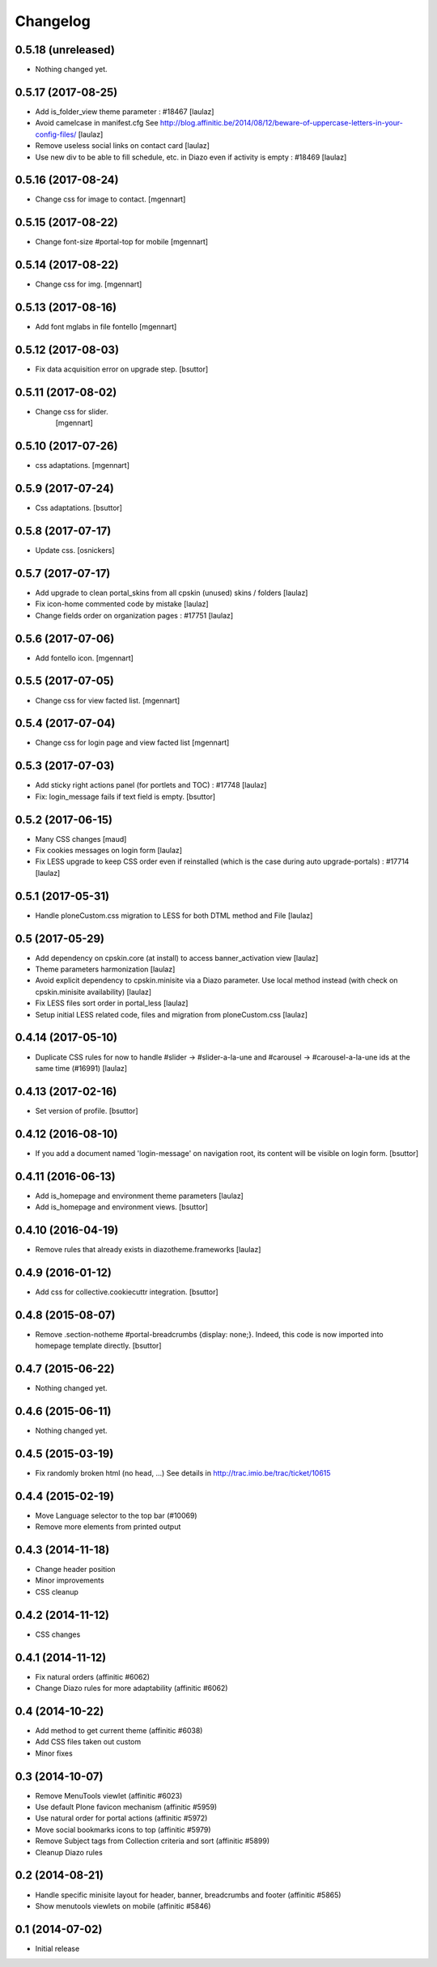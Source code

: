 Changelog
=========

0.5.18 (unreleased)
-------------------

- Nothing changed yet.


0.5.17 (2017-08-25)
-------------------

- Add is_folder_view theme parameter : #18467
  [laulaz]

- Avoid camelcase in manifest.cfg
  See http://blog.affinitic.be/2014/08/12/beware-of-uppercase-letters-in-your-config-files/
  [laulaz]

- Remove useless social links on contact card
  [laulaz]

- Use new div to be able to fill schedule, etc. in Diazo even if activity is
  empty : #18469
  [laulaz]


0.5.16 (2017-08-24)
-------------------

- Change css for image to contact.
  [mgennart]


0.5.15 (2017-08-22)
-------------------

- Change font-size #portal-top for mobile
  [mgennart]


0.5.14 (2017-08-22)
-------------------

- Change css for img.
  [mgennart]


0.5.13 (2017-08-16)
-------------------

- Add font mglabs in file fontello
  [mgennart]


0.5.12 (2017-08-03)
-------------------

- Fix data acquisition error on upgrade step.
  [bsuttor]


0.5.11 (2017-08-02)
-------------------

- Change css for slider.
   [mgennart]


0.5.10 (2017-07-26)
-------------------

- css adaptations.
  [mgennart]

0.5.9 (2017-07-24)
------------------

- Css adaptations.
  [bsuttor]


0.5.8 (2017-07-17)
------------------

- Update css.
  [osnickers]


0.5.7 (2017-07-17)
------------------

- Add upgrade to clean portal_skins from all cpskin (unused) skins / folders
  [laulaz]

- Fix icon-home commented code by mistake
  [laulaz]

- Change fields order on organization pages : #17751
  [laulaz]


0.5.6 (2017-07-06)
------------------

- Add fontello icon.
  [mgennart]


0.5.5 (2017-07-05)
------------------

- Change css for view facted list.
  [mgennart]

0.5.4 (2017-07-04)
------------------

- Change css for login page and view facted list
  [mgennart]


0.5.3 (2017-07-03)
------------------

- Add sticky right actions panel (for portlets and TOC) : #17748
  [laulaz]

- Fix: login_message fails if text field is empty.
  [bsuttor]


0.5.2 (2017-06-15)
------------------

- Many CSS changes
  [maud]

- Fix cookies messages on login form
  [laulaz]

- Fix LESS upgrade to keep CSS order even if reinstalled (which is the case
  during auto upgrade-portals) : #17714
  [laulaz]


0.5.1 (2017-05-31)
------------------

- Handle ploneCustom.css migration to LESS for both DTML method and File
  [laulaz]


0.5 (2017-05-29)
----------------

- Add dependency on cpskin.core (at install) to access banner_activation view
  [laulaz]

- Theme parameters harmonization
  [laulaz]

- Avoid explicit dependency to cpskin.minisite via a Diazo parameter. Use
  local method instead (with check on cpskin.minisite availability)
  [laulaz]

- Fix LESS files sort order in portal_less
  [laulaz]

- Setup initial LESS related code, files and migration from ploneCustom.css
  [laulaz]


0.4.14 (2017-05-10)
-------------------

- Duplicate CSS rules for now to handle #slider -> #slider-a-la-une and
  #carousel -> #carousel-a-la-une ids at the same time (#16991)
  [laulaz]


0.4.13 (2017-02-16)
-------------------

- Set version of profile.
  [bsuttor]


0.4.12 (2016-08-10)
-------------------

- If you add a document named 'login-message' on navigation root, its content will be visible on login form.
  [bsuttor]


0.4.11 (2016-06-13)
-------------------

- Add is_homepage and environment theme parameters
  [laulaz]

- Add is_homepage and environment views.
  [bsuttor]


0.4.10 (2016-04-19)
-------------------

- Remove rules that already exists in diazotheme.frameworks
  [laulaz]


0.4.9 (2016-01-12)
------------------

- Add css for collective.cookiecuttr integration.
  [bsuttor]


0.4.8 (2015-08-07)
------------------

- Remove .section-notheme #portal-breadcrumbs {display: none;}. Indeed, this code is now imported into homepage template directly.
  [bsuttor]

0.4.7 (2015-06-22)
------------------

- Nothing changed yet.


0.4.6 (2015-06-11)
------------------

- Nothing changed yet.


0.4.5 (2015-03-19)
------------------

- Fix randomly broken html (no head, ...)
  See details in http://trac.imio.be/trac/ticket/10615


0.4.4 (2015-02-19)
------------------

- Move Language selector to the top bar (#10069)
- Remove more elements from printed output


0.4.3 (2014-11-18)
------------------

- Change header position
- Minor improvements
- CSS cleanup


0.4.2 (2014-11-12)
------------------

- CSS changes


0.4.1 (2014-11-12)
------------------

- Fix natural orders (affinitic #6062)
- Change Diazo rules for more adaptability (affinitic #6062)


0.4 (2014-10-22)
----------------

- Add method to get current theme (affinitic #6038)
- Add CSS files taken out custom
- Minor fixes


0.3 (2014-10-07)
----------------

- Remove MenuTools viewlet (affinitic #6023)
- Use default Plone favicon mechanism (affinitic #5959)
- Use natural order for portal actions (affinitic #5972)
- Move social bookmarks icons to top (affinitic #5979)
- Remove Subject tags from Collection criteria and sort (affinitic #5899)
- Cleanup Diazo rules


0.2 (2014-08-21)
----------------

- Handle specific minisite layout for header, banner, breadcrumbs and footer
  (affinitic #5865)
- Show menutools viewlets on mobile (affinitic #5846)


0.1 (2014-07-02)
----------------

- Initial release
